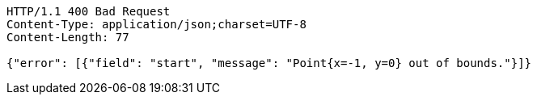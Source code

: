 [source,http,options="nowrap"]
----
HTTP/1.1 400 Bad Request
Content-Type: application/json;charset=UTF-8
Content-Length: 77

{"error": [{"field": "start", "message": "Point{x=-1, y=0} out of bounds."}]}
----